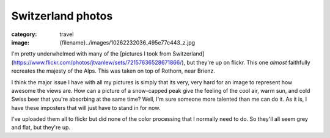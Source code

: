 Switzerland photos
##################

:category: travel
:image: {filename}../images/10262232036_495e77c443_z.jpg


.. image:: ../images/10262232036_495e77c443_z.jpg
   :alt: Swiss Alps
   :class: img-responsive

I'm pretty underwhelmed with many of the [pictures I took from Switzerland](https://www.flickr.com/photos/jtvanlew/sets/72157636528671866/), but they're up on flickr. This one *almost* faithfully recreates the majesty of the Alps. This was taken on top of Rothorn, near Brienz. 

I think the major issue I have with all my pictures is simply that its very, very hard for an image to represent how awesome the views are. How can a picture of a snow-capped peak give the feeling of the cool air, warm sun, and cold Swiss beer that you're absorbing at the same time? Well, I'm sure someone more talented than me can do it. As it is, I have these imposters that will just have to stand in for now.

I've uploaded them all to flickr but did none of the color processing that I normally need to do. So they'll all seem grey and flat, but they're up.